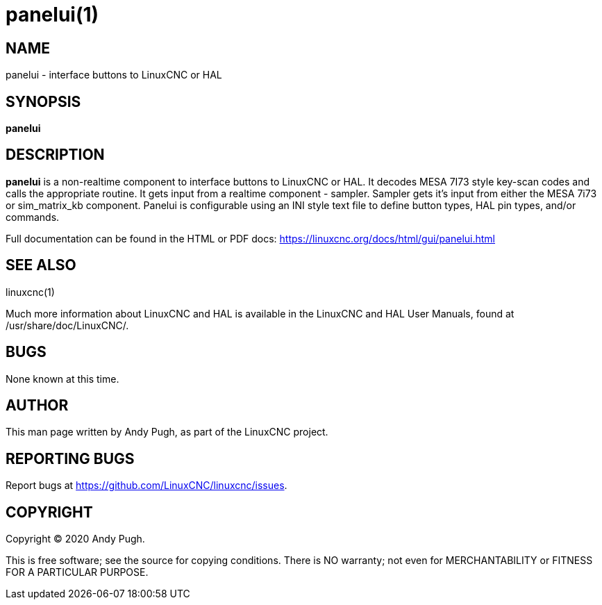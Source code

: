= panelui(1)

== NAME

panelui - interface buttons to LinuxCNC or HAL

== SYNOPSIS

*panelui*

== DESCRIPTION

*panelui* is a non-realtime component to interface buttons to LinuxCNC or HAL.
It decodes MESA 7I73 style key-scan codes and calls the appropriate routine.
It gets input from a realtime component - sampler.
Sampler gets it's input from either the MESA 7i73 or sim_matrix_kb component.
Panelui is configurable using an INI style text file to define button types, HAL pin types, and/or commands.

Full documentation can be found in the HTML or PDF docs:
https://linuxcnc.org/docs/html/gui/panelui.html

== SEE ALSO

linuxcnc(1)

Much more information about LinuxCNC and HAL is available in the
LinuxCNC and HAL User Manuals, found at /usr/share/doc/LinuxCNC/.

== BUGS

None known at this time.

== AUTHOR

This man page written by Andy Pugh, as part of the LinuxCNC project.

== REPORTING BUGS

Report bugs at https://github.com/LinuxCNC/linuxcnc/issues.

== COPYRIGHT

Copyright © 2020 Andy Pugh.

This is free software; see the source for copying conditions. There is
NO warranty; not even for MERCHANTABILITY or FITNESS FOR A PARTICULAR
PURPOSE.
